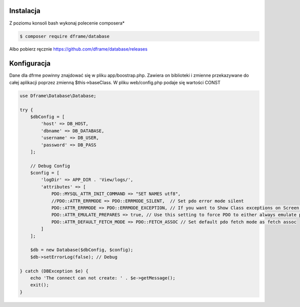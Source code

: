.. title:: Konfiguracja - PDO wrapper

.. meta::
    :description: Dane dla dfrme powinny znajdować się w pliku app/boostrap.php. Zawiera on biblioteki i zmienne przekazywane do całej aplikacji poprzez zmienną $this->baseClass.
    :keywords: dframe, database, pdo, pdo-mysql, query-builder, query


Instalacja
----------

Z poziomu konsoli bash wykonaj polecenie composera*

.. code-block:: bash

 $ composer require dframe/database

Albo pobierz ręcznie https://github.com/dframe/database/releases

Konfiguracja
----------

Dane dla dfrme powinny znajdować się w pliku app/boostrap.php. Zawiera on biblioteki i zmienne przekazywane do całej aplikacji poprzez zmienną $this->baseClass. W pliku web/config.php podaje się wartości CONST

.. code-block:: php

 use Dframe\Database\Database;

 try {
     $dbConfig = [
         'host' => DB_HOST,
         'dbname' => DB_DATABASE,
         'username' => DB_USER,
         'password' => DB_PASS
     ];

     // Debug Config
     $config = [
         'logDir' => APP_DIR . 'View/logs/',
         'attributes' => [
             PDO::MYSQL_ATTR_INIT_COMMAND => "SET NAMES utf8",
             //PDO::ATTR_ERRMODE => PDO::ERRMODE_SILENT,  // Set pdo error mode silent
             PDO::ATTR_ERRMODE => PDO::ERRMODE_EXCEPTION, // If you want to Show Class exceptions on Screen, Uncomment below code
             PDO::ATTR_EMULATE_PREPARES => true, // Use this setting to force PDO to either always emulate prepared statements (if TRUE), or to try to use native prepared statements (if FALSE).
             PDO::ATTR_DEFAULT_FETCH_MODE => PDO::FETCH_ASSOC // Set default pdo fetch mode as fetch assoc
         ]
     ];

     $db = new Database($dbConfig, $config);
     $db->setErrorLog(false); // Debug

 } catch (DBException $e) {
     echo 'The connect can not create: ' . $e->getMessage();
     exit();
 }
